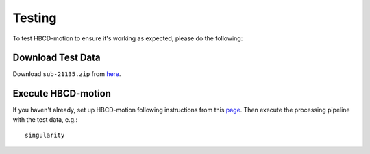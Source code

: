 Testing
=======

To test HBCD-motion to ensure it's working as expected, please do the following:

Download Test Data
------------------
Download ``sub-21135.zip`` from `here <https://doi.org/10.17605/OSF.IO/HPV9Y>`_.

.. image:: images/test_instructions1.png
   :width: 600

.. image:: images/test_instructions2.png
   :width: 600

Execute HBCD-motion
-------------------
If you haven't already, set up HBCD-motion following instructions from this `page <https://hbcd-motion-postproc.readthedocs.io/en/latest/installation.html>`_. Then execute the processing pipeline with the test data, e.g.: ::

        singularity 

